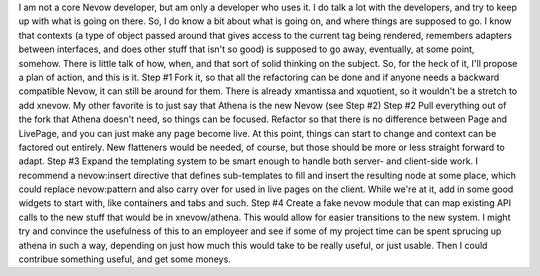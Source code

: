 I am not a core Nevow developer, but am only a developer who uses it. I
do talk a lot with the developers, and try to keep up with what is going
on there. So, I do know a bit about what is going on, and where things
are supposed to go. I know that contexts (a type of object passed around
that gives access to the current tag being rendered, remembers adapters
between interfaces, and does other stuff that isn't so good) is supposed
to go away, eventually, at some point, somehow. There is little talk of
how, when, and that sort of solid thinking on the subject.
So, for the heck of it, I'll propose a plan of action, and this is it.
Step #1
Fork it, so that all the refactoring can be done and if anyone needs a
backward compatible Nevow, it can still be around for them. There is
already xmantissa and xquotient, so it wouldn't be a stretch to add
xnevow. My other favorite is to just say that Athena is the new Nevow
(see Step #2)
Step #2
Pull everything out of the fork that Athena doesn't need, so things can
be focused. Refactor so that there is no difference between Page and
LivePage, and you can just make any page become live. At this point,
things can start to change and context can be factored out entirely. New
flatteners would be needed, of course, but those should be more or less
straight forward to adapt.
Step #3
Expand the templating system to be smart enough to handle both server-
and client-side work. I recommend a nevow:insert directive that defines
sub-templates to fill and insert the resulting node at some place, which
could replace nevow:pattern and also carry over for used in live pages
on the client. While we're at it, add in some good widgets to start
with, like containers and tabs and such.
Step #4
Create a fake nevow module that can map existing API calls to the new
stuff that would be in xnevow/athena. This would allow for easier
transitions to the new system.
I might try and convince the usefulness of this to an employeer and see
if some of my project time can be spent sprucing up athena in such a
way, depending on just how much this would take to be really useful, or
just usable. Then I could contribue something useful, and get some
moneys.
